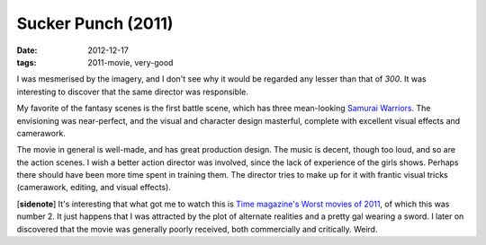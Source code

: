 Sucker Punch (2011)
===================

:date: 2012-12-17
:tags: 2011-movie, very-good



I was mesmerised by the imagery, and I don't see why it would be
regarded any lesser than that of *300*. It was interesting to discover
that the same director was responsible.

My favorite of the fantasy scenes is the first battle scene,
which has three mean-looking `Samurai Warriors`_.
The envisioning was near-perfect,
and the visual and character design masterful,
complete with excellent visual effects and camerawork.

The movie in general is well-made, and has great production design. The
music is decent, though too loud, and so are the action scenes. I wish a
better action director was involved, since the lack of experience of the
girls shows. Perhaps there should have been more time spent in training
them. The director tries to make up for it with frantic visual tricks
(camerawork, editing, and visual effects).

[**sidenote**] It's interesting that what got me to watch this is
`Time magazine's Worst movies of 2011`_, of which this was number 2. It
just happens that I was attracted by the plot of alternate realities and
a pretty gal wearing a sword. I later on discovered that the movie was
generally poorly received, both commercially and critically. Weird.

.. _Time magazine's Worst movies of 2011: http://www.time.com/time/specials/packages/article/0,28804,2101344_2101366_2101545,00.html
.. _Samurai Warriors: http://suckerpunch.wikia.com/wiki/Samurai_Warriors
